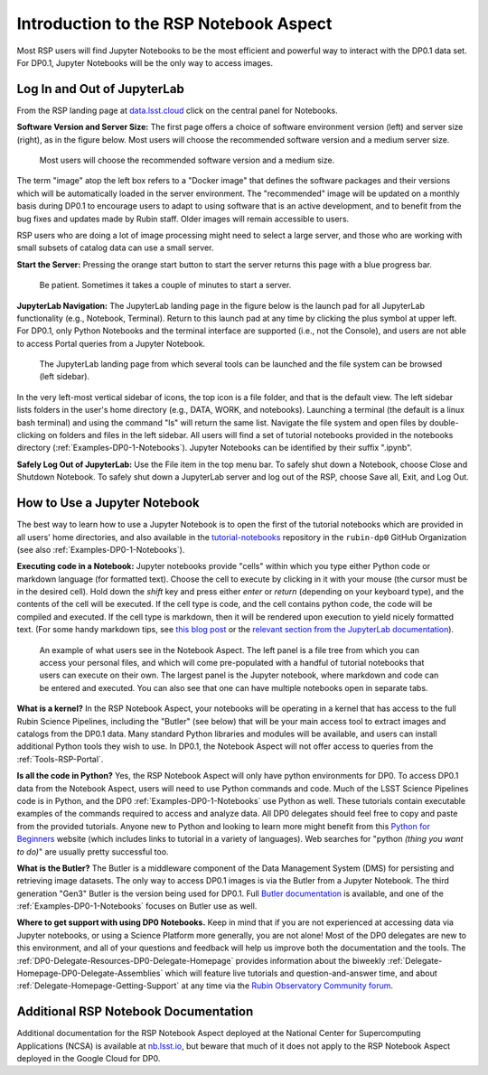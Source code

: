 .. This is a template rst file (.rst) within the Vera C. Rubin Observatory Documentation for Data Preview 0.1 (DP0.1) documentation project. This template can be used for a directory's index.rst or other pages within the directory. This comment and proceeding blank line may be deleted after the file is copied and renamed within the destination directory.

.. Review the README on instructions to contribute.
.. Static objects, such as figures, should be stored in the _static directory. Review the _static/README on instructions to contribute.
.. Do not remove the comments that describe each section. They are included to provide guidance to contributors.
.. Do not remove other content provided in the templates, such as a section. Instead, comment out the content and include comments to explain the situation. For example:
	- If a section within the template is not needed, comment out the section title and label reference. Do not delete the expected section title, reference or related comments provided from the template.
    - If a file cannot include a title (surrounded by ampersands (#)), comment out the title from the template and include a comment explaining why this is implemented (in addition to applying the ``title`` directive).

.. This is the label that can be used for cross referencing this file.
.. Recommended title label format is "Directory Name"-"Title Name"  -- Spaces should be replaced by hyphens.
.. Each section should include a label for cross referencing to a given area.
.. Recommended format for all labels is "Title Name"-"Section Name" -- Spaces should be replaced by hyphens.
.. To reference a label that isn't associated with an reST object such as a title or figure, you must include the link and explicit title using the syntax :ref:`link text <label-name>`.
.. A warning will alert you of identical labels during the linkcheck process.


.. _Data-Access-Analysis-Tools-NB-Intro:

#######################################
Introduction to the RSP Notebook Aspect
#######################################

Most RSP users will find Jupyter Notebooks to be the most efficient and powerful way to interact with the DP0.1 data set.
For DP0.1, Jupyter Notebooks will be the only way to access images. 


.. _NB-Intro-Login:

Log In and Out of JupyterLab
============================

From the RSP landing page at `data.lsst.cloud <https://data.lsst.cloud/>`_ click on the central panel for Notebooks.

**Software Version and Server Size:**
The first page offers a choice of software environment version (left) and server size (right), as in the figure below.
Most users will choose the recommended software version and a medium server size. 

.. figure:: /_static/RSP_NB_select_a_server.png
    :width: 400
    :name: RSP_NB_select_a_server

    Most users will choose the recommended software version and a medium size.
    
The term "image" atop the left box refers to a "Docker image" that defines the software packages and their versions which will be automatically loaded in the server environment.
The "recommended" image will be updated on a monthly basis during DP0.1 to encourage users to adapt to using software that is an active development, and to benefit from the bug fixes and updates made by Rubin staff.
Older images will remain accessible to users.

RSP users who are doing a lot of image processing might need to select a large server, and those who are working with small subsets of catalog data can use a small server.

**Start the Server:**
Pressing the orange start button to start the server returns this page with a blue progress bar.

.. figure:: /_static/RSP_NB_progress_bar.png
    :width: 400
    :name: RSP_NB_progress_bar

    Be patient. Sometimes it takes a couple of minutes to start a server.

**JupyterLab Navigation:**
The JupyterLab landing page in the figure below is the launch pad for all JupyterLab functionality (e.g., Notebook, Terminal).
Return to this launch pad at any time by clicking the plus symbol at upper left.
For DP0.1, only Python Notebooks and the terminal interface are supported (i.e., not the Console), and users are not able to access Portal queries from a Jupyter Notebook.

.. figure:: /_static/RSP_NB_launcher_options.png
    :width: 400
    :name: RSP_NB_launcher_options

    The JupyterLab landing page from which several tools can be launched and the file system can be browsed (left sidebar).

In the very left-most vertical sidebar of icons, the top icon is a file folder, and that is the default view.
The left sidebar lists folders in the user's home directory (e.g., DATA, WORK, and notebooks).
Launching a terminal (the default is a linux bash terminal) and using the command "ls" will return the same list.
Navigate the file system and open files by double-clicking on folders and files in the left sidebar.
All users will find a set of tutorial notebooks provided in the notebooks directory (:ref:`Examples-DP0-1-Notebooks`).
Jupyter Notebooks can be identified by their suffix ".ipynb". 

**Safely Log Out of JupyterLab:**
Use the File item in the top menu bar.
To safely shut down a Notebook, choose Close and Shutdown Notebook.
To safely shut down a JupyterLab server and log out of the RSP, choose Save all, Exit, and Log Out.


.. _NB-Intro-Use-A-NB:

How to Use a Jupyter Notebook
=============================

The best way to learn how to use a Jupyter Notebook is to open the first of the tutorial notebooks which are provided in all users' home directories, and also available in the `tutorial-notebooks <https://github.com/rubin-dp0/tutorial-notebooks>`_ repository in the ``rubin-dp0`` GitHub Organization (see also :ref:`Examples-DP0-1-Notebooks`). 

**Executing code in a Notebook:**
Jupyter notebooks provide "cells" within which you type either Python code or markdown language (for formatted text).
Choose the cell to execute by clicking in it with your mouse (the cursor must be in the desired cell).
Hold down the `shift` key and press either `enter` or `return` (depending on your keyboard type), and the contents of the cell will be executed.
If the cell type is code, and the cell contains python code, the code will be compiled and executed.
If the cell type is markdown, then it will be rendered upon execution to yield nicely formatted text.
(For some handy markdown tips, see `this blog post <https://medium.com/analytics-vidhya/the-ultimate-markdown-guide-for-jupyter-notebook-d5e5abf728fd>`_ or the `relevant section from the JupyterLab documentation <https://jupyter-notebook.readthedocs.io/en/latest/examples/Notebook/Working%20With%20Markdown%20Cells.html#Markdown-Cells>`_). 

.. figure:: /_static/notebook.png
    :name: notebook_aspect

    An example of what users see in the Notebook Aspect. The left panel is a file tree from which you can access your personal files, and which will come pre-populated with a handful of tutorial notebooks that users can execute on their own. The largest panel is the Jupyter notebook, where markdown and code can be entered and executed. You can also see that one can have multiple notebooks open in separate tabs.

**What is a kernel?**
In the RSP Notebook Aspect, your notebooks will be operating in a kernel that has access to the full Rubin Science Pipelines, including the "Butler" (see below) that will be your main access tool to extract images and catalogs from the DP0.1 data.
Many standard Python libraries and modules will be available, and users can install additional Python tools they wish to use.
In DP0.1, the Notebook Aspect will not offer access to queries from the :ref:`Tools-RSP-Portal`. 

**Is all the code in Python?**
Yes, the RSP Notebook Aspect will only have python environments for DP0.
To access DP0.1 data from the Notebook Aspect, users will need to use Python commands and code.
Much of the LSST Science Pipelines code is in Python, and the DP0 :ref:`Examples-DP0-1-Notebooks` use Python as well.
These tutorials contain executable examples of the commands required to access and analyze data.
All DP0 delegates should feel free to copy and paste from the provided tutorials.
Anyone new to Python and looking to learn more might benefit from this `Python for Beginners <https://www.python.org/about/gettingstarted>`_ website (which includes links to tutorial in a variety of languages).
Web searches for "python *(thing you want to do)*" are usually pretty successful too. 

**What is the Butler?**
The Butler is a middleware component of the Data Management System (DMS) for persisting and retrieving image datasets.
The only way to access DP0.1 images is via the Butler from a Jupyter Notebook.
The third generation "Gen3" Butler is the version being used for DP0.1.
Full `Butler documentation <https://pipelines.lsst.io/modules/lsst.daf.butler/index.html>`_ is available, and one of the :ref:`Examples-DP0-1-Notebooks` focuses on Butler use as well. 

**Where to get support with using DP0 Notebooks.**
Keep in mind that if you are not experienced at accessing data via Jupyter notebooks, or using a Science Platform more generally, you are not alone!
Most of the DP0 delegates are new to this environment, and all of your questions and feedback will help us improve both the documentation and the tools.
The :ref:`DP0-Delegate-Resources-DP0-Delegate-Homepage` provides information about the biweekly :ref:`Delegate-Homepage-DP0-Delegate-Assemblies` which will feature live tutorials and question-and-answer time, and about :ref:`Delegate-Homepage-Getting-Support` at any time via the `Rubin Observatory Community forum <https://community.lsst.org/>`_. 


.. _NB-Intro-Other_Docs:

Additional RSP Notebook Documentation
=====================================

Additional documentation for the RSP Notebook Aspect deployed at the National Center for Supercomputing Applications (NCSA) is available at `nb.lsst.io <https://nb.lsst.io/>`_, but beware that much of it does not apply to the RSP Notebook Aspect deployed in the Google Cloud for DP0.


 
